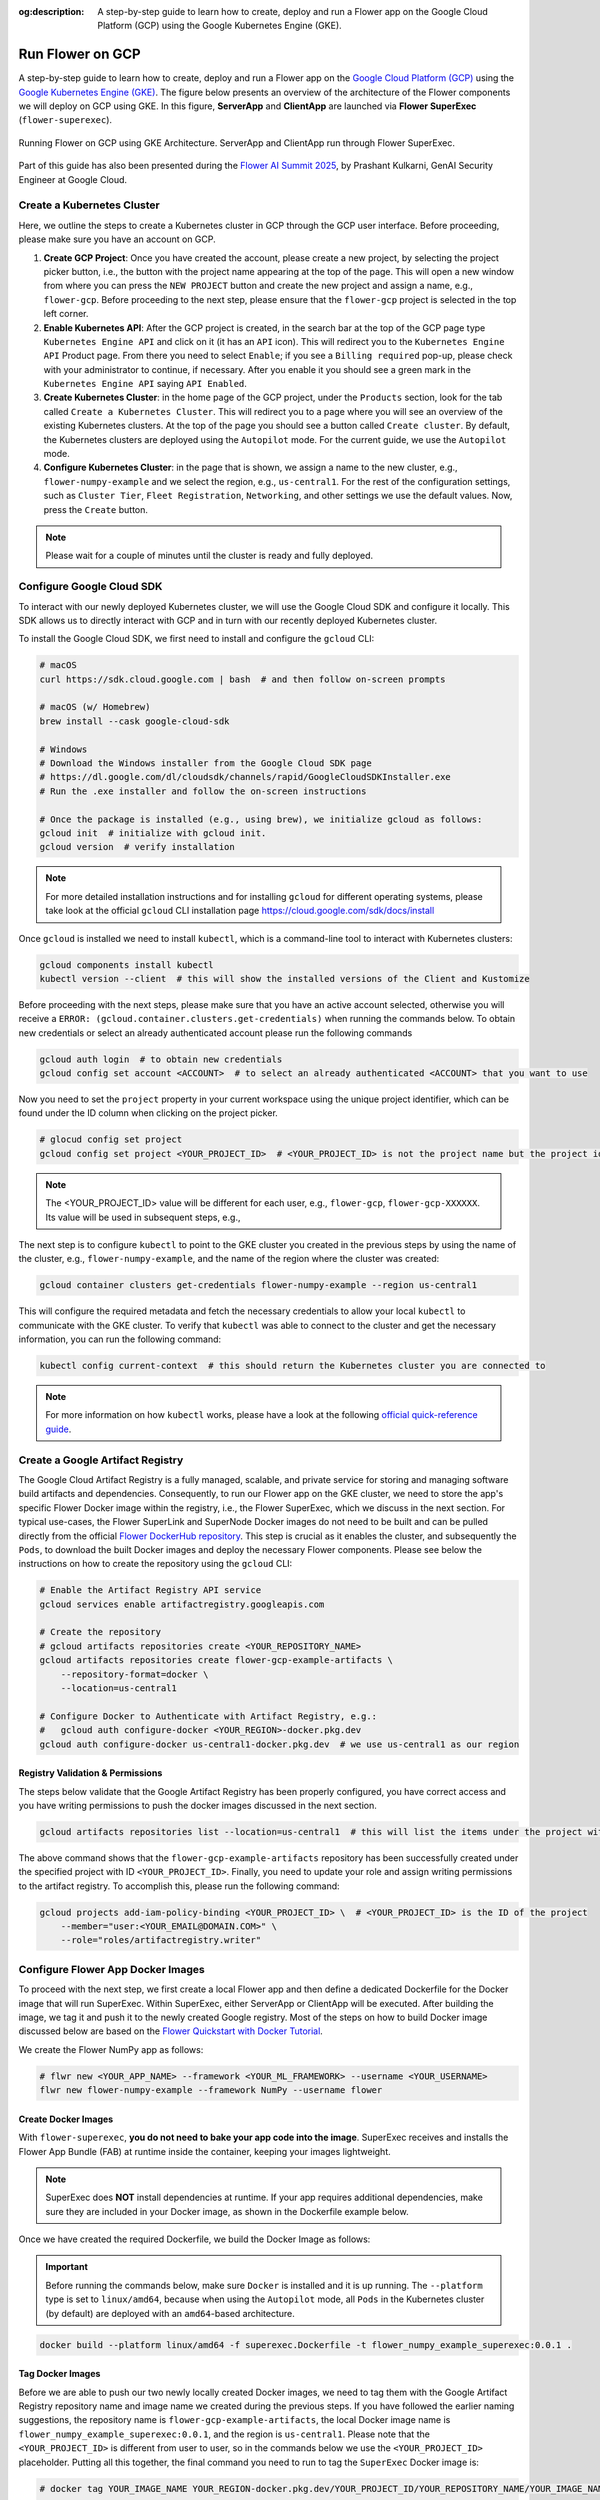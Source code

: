 :og:description: A step-by-step guide to learn how to create, deploy and run a Flower app on the Google Cloud Platform (GCP) using the Google Kubernetes Engine (GKE).
.. meta::
    :description: A step-by-step guide to learn how to create, deploy and run a Flower app on the Google Cloud Platform (GCP) using the Google Kubernetes Engine (GKE).

Run Flower on GCP
=================

A step-by-step guide to learn how to create, deploy and run a Flower app on the `Google
Cloud Platform (GCP) <https://console.cloud.google.com>`_ using the `Google Kubernetes
Engine (GKE) <https://cloud.google.com/kubernetes-engine>`_. The figure below presents
an overview of the architecture of the Flower components we will deploy on GCP using
GKE. In this figure, **ServerApp** and **ClientApp** are launched via **Flower
SuperExec** (``flower-superexec``).

.. figure:: ./_static/flower-gke-architecture.png
    :align: center
    :width: 100%
    :alt: Running Flower on GCP using GKE Architecture (ServerApp/ClientApp via Flower SuperExec)
    :class: no-scaled-link

    Running Flower on GCP using GKE Architecture. ServerApp and ClientApp run through
    Flower SuperExec.

Part of this guide has also been presented during the `Flower AI Summit 2025
<https://flower.ai/events/flower-ai-summit-2025/>`_, by Prashant Kulkarni, GenAI
Security Engineer at Google Cloud.

.. youtube:: DoklGCdtrrc
    :align: center
    :width: 70%

Create a Kubernetes Cluster
---------------------------

Here, we outline the steps to create a Kubernetes cluster in GCP through the GCP user
interface. Before proceeding, please make sure you have an account on GCP.

1. **Create GCP Project**: Once you have created the account, please create a new
   project, by selecting the project picker button, i.e., the button with the project
   name appearing at the top of the page. This will open a new window from where you can
   press the ``NEW PROJECT`` button and create the new project and assign a name, e.g.,
   ``flower-gcp``. Before proceeding to the next step, please ensure that the
   ``flower-gcp`` project is selected in the top left corner.
2. **Enable Kubernetes API**: After the GCP project is created, in the search bar at the
   top of the GCP page type ``Kubernetes Engine API`` and click on it (it has an ``API``
   icon). This will redirect you to the ``Kubernetes Engine API`` Product page. From
   there you need to select ``Enable``; if you see a ``Billing required`` pop-up, please
   check with your administrator to continue, if necessary. After you enable it you
   should see a green mark in the ``Kubernetes Engine API`` saying ``API Enabled``.
3. **Create Kubernetes Cluster**: in the home page of the GCP project, under the
   ``Products`` section, look for the tab called ``Create a Kubernetes Cluster``. This
   will redirect you to a page where you will see an overview of the existing Kubernetes
   clusters. At the top of the page you should see a button called ``Create cluster``.
   By default, the Kubernetes clusters are deployed using the ``Autopilot`` mode. For
   the current guide, we use the ``Autopilot`` mode.
4. **Configure Kubernetes Cluster**: in the page that is shown, we assign a name to the
   new cluster, e.g., ``flower-numpy-example`` and we select the region, e.g.,
   ``us-central1``. For the rest of the configuration settings, such as ``Cluster
   Tier``, ``Fleet Registration``, ``Networking``, and other settings we use the default
   values. Now, press the ``Create`` button.

.. note::

    Please wait for a couple of minutes until the cluster is ready and fully deployed.

Configure Google Cloud SDK
--------------------------

To interact with our newly deployed Kubernetes cluster, we will use the Google Cloud SDK
and configure it locally. This SDK allows us to directly interact with GCP and in turn
with our recently deployed Kubernetes cluster.

To install the Google Cloud SDK, we first need to install and configure the ``gcloud``
CLI:

.. code-block:: bash

    # macOS
    curl https://sdk.cloud.google.com | bash  # and then follow on-screen prompts

    # macOS (w/ Homebrew)
    brew install --cask google-cloud-sdk

    # Windows
    # Download the Windows installer from the Google Cloud SDK page
    # https://dl.google.com/dl/cloudsdk/channels/rapid/GoogleCloudSDKInstaller.exe
    # Run the .exe installer and follow the on-screen instructions

    # Once the package is installed (e.g., using brew), we initialize gcloud as follows:
    gcloud init  # initialize with gcloud init.
    gcloud version  # verify installation

.. note::

    For more detailed installation instructions and for installing ``gcloud`` for
    different operating systems, please take look at the official ``gcloud`` CLI
    installation page https://cloud.google.com/sdk/docs/install

Once ``gcloud`` is installed we need to install ``kubectl``, which is a command-line
tool to interact with Kubernetes clusters:

.. code-block:: bash

    gcloud components install kubectl
    kubectl version --client  # this will show the installed versions of the Client and Kustomize

Before proceeding with the next steps, please make sure that you have an active account
selected, otherwise you will receive a ``ERROR:
(gcloud.container.clusters.get-credentials)`` when running the commands below. To obtain
new credentials or select an already authenticated account please run the following
commands

.. code-block:: bash

    gcloud auth login  # to obtain new credentials
    gcloud config set account <ACCOUNT>  # to select an already authenticated <ACCOUNT> that you want to use

Now you need to set the ``project`` property in your current workspace using the unique
project identifier, which can be found under the ID column when clicking on the project
picker.

.. code-block:: bash

    # glocud config set project
    gcloud config set project <YOUR_PROJECT_ID>  # <YOUR_PROJECT_ID> is not the project name but the project identifier, e.g., flower-gcp-XXXXXX

.. note::

    The <YOUR_PROJECT_ID> value will be different for each user, e.g., ``flower-gcp``,
    ``flower-gcp-XXXXXX``. Its value will be used in subsequent steps, e.g.,

The next step is to configure ``kubectl`` to point to the GKE cluster you created in the
previous steps by using the name of the cluster, e.g., ``flower-numpy-example``, and the
name of the region where the cluster was created:

.. code-block:: bash

    gcloud container clusters get-credentials flower-numpy-example --region us-central1

This will configure the required metadata and fetch the necessary credentials to allow
your local ``kubectl`` to communicate with the GKE cluster. To verify that ``kubectl``
was able to connect to the cluster and get the necessary information, you can run the
following command:

.. code-block:: bash

    kubectl config current-context  # this should return the Kubernetes cluster you are connected to

.. note::

    For more information on how ``kubectl`` works, please have a look at the following
    `official quick-reference guide
    <https://kubernetes.io/docs/reference/kubectl/quick-reference/>`_.

Create a Google Artifact Registry
---------------------------------

The Google Cloud Artifact Registry is a fully managed, scalable, and private service for
storing and managing software build artifacts and dependencies. Consequently, to run our
Flower app on the GKE cluster, we need to store the app's specific Flower Docker image
within the registry, i.e., the Flower SuperExec, which we discuss in the next section.
For typical use-cases, the Flower SuperLink and SuperNode Docker images do not need to
be built and can be pulled directly from the official `Flower DockerHub repository
<https://hub.docker.com/u/flwr>`_. This step is crucial as it enables the cluster, and
subsequently the ``Pods``, to download the built Docker images and deploy the necessary
Flower components. Please see below the instructions on how to create the repository
using the ``gcloud`` CLI:

.. code-block:: bash

    # Enable the Artifact Registry API service
    gcloud services enable artifactregistry.googleapis.com

    # Create the repository
    # gcloud artifacts repositories create <YOUR_REPOSITORY_NAME>
    gcloud artifacts repositories create flower-gcp-example-artifacts \
        --repository-format=docker \
        --location=us-central1

    # Configure Docker to Authenticate with Artifact Registry, e.g.:
    #   gcloud auth configure-docker <YOUR_REGION>-docker.pkg.dev
    gcloud auth configure-docker us-central1-docker.pkg.dev  # we use us-central1 as our region

Registry Validation & Permissions
~~~~~~~~~~~~~~~~~~~~~~~~~~~~~~~~~

The steps below validate that the Google Artifact Registry has been properly configured,
you have correct access and you have writing permissions to push the docker images
discussed in the next section.

.. code-block:: bash

    gcloud artifacts repositories list --location=us-central1  # this will list the items under the project with ID <YOUR_PROJECT_ID>

The above command shows that the ``flower-gcp-example-artifacts`` repository has been
successfully created under the specified project with ID ``<YOUR_PROJECT_ID>``. Finally,
you need to update your role and assign writing permissions to the artifact registry. To
accomplish this, please run the following command:

.. code-block:: bash

    gcloud projects add-iam-policy-binding <YOUR_PROJECT_ID> \  # <YOUR_PROJECT_ID> is the ID of the project
        --member="user:<YOUR_EMAIL@DOMAIN.COM>" \
        --role="roles/artifactregistry.writer"

Configure Flower App Docker Images
----------------------------------

To proceed with the next step, we first create a local Flower app and then define a
dedicated Dockerfile for the Docker image that will run SuperExec. Within SuperExec,
either ServerApp or ClientApp will be executed. After building the image, we tag it and
push it to the newly created Google registry. Most of the steps on how to build Docker
image discussed below are based on the `Flower Quickstart with Docker Tutorial
<https://flower.ai/docs/framework/docker/tutorial-quickstart-docker.html>`_.

We create the Flower NumPy app as follows:

.. code-block:: bash

    # flwr new <YOUR_APP_NAME> --framework <YOUR_ML_FRAMEWORK> --username <YOUR_USERNAME>
    flwr new flower-numpy-example --framework NumPy --username flower

Create Docker Images
~~~~~~~~~~~~~~~~~~~~

With ``flower-superexec``, **you do not need to bake your app code into the image**.
SuperExec receives and installs the Flower App Bundle (FAB) at runtime inside the
container, keeping your images lightweight.

.. note::

    SuperExec does **NOT** install dependencies at runtime. If your app requires
    additional dependencies, make sure they are included in your Docker image, as shown
    in the Dockerfile example below.

.. dropdown:: superexec.Dockerfile

    .. code-block:: bash
        :substitutions:

        # superexec.Dockerfile
        FROM flwr/superexec:|stable_flwr_version|

        WORKDIR /app

        COPY pyproject.toml .
        RUN sed -i 's/.*flwr\[simulation\].*//' pyproject.toml \
           && python -m pip install -U --no-cache-dir .

        ENTRYPOINT ["flower-superexec"]

Once we have created the required Dockerfile, we build the Docker Image as follows:

.. important::

    Before running the commands below, make sure ``Docker`` is installed and it is up
    running. The ``--platform`` type is set to ``linux/amd64``, because when using the
    ``Autopilot`` mode, all ``Pods`` in the Kubernetes cluster (by default) are deployed
    with an ``amd64``-based architecture.

.. code-block:: bash

    docker build --platform linux/amd64 -f superexec.Dockerfile -t flower_numpy_example_superexec:0.0.1 .

Tag Docker Images
~~~~~~~~~~~~~~~~~

Before we are able to push our two newly locally created Docker images, we need to tag
them with the Google Artifact Registry repository name and image name we created during
the previous steps. If you have followed the earlier naming suggestions, the repository
name is ``flower-gcp-example-artifacts``, the local Docker image name is
``flower_numpy_example_superexec:0.0.1``, and the region is ``us-central1``. Please note
that the ``<YOUR_PROJECT_ID>`` is different from user to user, so in the commands below
we use the ``<YOUR_PROJECT_ID>`` placeholder. Putting all this together, the final
command you need to run to tag the ``SuperExec`` Docker image is:

.. code-block:: bash

    # docker tag YOUR_IMAGE_NAME YOUR_REGION-docker.pkg.dev/YOUR_PROJECT_ID/YOUR_REPOSITORY_NAME/YOUR_IMAGE_NAME:YOUR_TAG

    # please change <YOUR_PROJECT_ID> to point to your project identifier
    docker tag flower_numpy_example_superexec:0.0.1 us-central1-docker.pkg.dev/<YOUR_PROJECT_ID>/flower-gcp-example-artifacts/flower_numpy_example_superexec:0.0.1

Push Docker Images
~~~~~~~~~~~~~~~~~~

Once our image is tagged correctly, you can push it to your ``Artifact Registry``
repository using the ``docker push`` command with the tagged name:

.. code-block:: bash

    # docker push YOUR_REGION-docker.pkg.dev/<YOUR_PROJECT_ID>/YOUR_REPOSITORY_NAME/YOUR_IMAGE_NAME:YOUR_TAG

    # please change <YOUR_PROJECT_ID> to point to your project identifier
    docker push us-central1-docker.pkg.dev/<YOUR_PROJECT_ID>/flower-gcp-example-artifacts/flower_numpy_example_superexec:0.0.1

Deploy Flower Infrastructure
----------------------------

Before running our Flower app, we first need to deploy our ``Pods`` on the Kubernetes
cluster.

In this step, we shall deploy six ``Pods``: 1x ``SuperLink``, 2x ``SuperNode``, 2x
``SuperExec(ClientApp)``, and 1x ``SuperExec(ServerApp)``. To achieve this, below we
provide the definition of the six ``yaml`` files that are necessary to deploy the
``Pods`` on the cluster and which are passed to ``kubectl``, and a helper
``k8s-deploy.sh`` script, which will deploy the ``Pods``.

.. dropdown:: superlink-deployment.yaml

    .. code-block:: bash
        :substitutions:

        apiVersion: apps/v1
        kind: Deployment
        metadata:
          name: superlink
        spec:
          replicas: 1
          selector:
            matchLabels:
              app: superlink
          template:
            metadata:
              labels:
                app: superlink
            spec:
              containers:
              - name: superlink
                image: flwr/superlink:|stable_flwr_version|
                args:
                  - "--insecure"
                  - "--isolation"
                  - "process"
                ports:  # which ports to expose/available
                - containerPort: 9091
                - containerPort: 9092
                - containerPort: 9093
        ---
        apiVersion: v1
        kind: Service
        metadata:
          name: superlink-service
        spec:
          selector:
            app: superlink
          ports:  # like a dynamic IP routing table/mapping that routes traffic to the designated ports
          - protocol: TCP
            port: 9091   # Port for ServerApp connection
            targetPort: 9091  # the SuperLink container port
            name: superlink-serverappioapi
          - protocol: TCP
            port: 9092   # Port for SuperNode connection
            targetPort: 9092  # the SuperLink container port
            name: superlink-fleetapi
          - protocol: TCP
            port: 9093   # Port for Flower app submission
            targetPort: 9093  # the SuperLink container port
            name: superlink-controlapi
          type: LoadBalancer  # balances workload, makes the service publicly available

.. dropdown:: supernode-1-deployment.yaml

    .. code-block:: bash
        :substitutions:

        apiVersion: apps/v1
        kind: Deployment
        metadata:
          name: supernode-1
        spec:
          replicas: 1
          selector:
            matchLabels:
              app: supernode-1
          template:
            metadata:
              labels:
                app: supernode-1
            spec:
              containers:
              - name: supernode
                image: flwr/supernode:|stable_flwr_version|
                args:
                  - "--insecure"
                  - "--superlink"
                  - "superlink-service:9092"
                  - "--clientappio-api-address"
                  - "0.0.0.0:9094"
                  - "--isolation"
                  - "process"
                ports:
                - containerPort: 9094
        ---
        apiVersion: v1
        kind: Service
        metadata:
          name: supernode-1-service
        spec:
          selector:
            app: supernode-1
          ports:
          - protocol: TCP
            port: 9094
            targetPort: 9094

.. dropdown:: supernode-2-deployment.yaml

    .. code-block:: bash
        :substitutions:

        apiVersion: apps/v1
        kind: Deployment
        metadata:
          name: supernode-2
        spec:
          replicas: 1
          selector:
            matchLabels:
              app: supernode-2
          template:
            metadata:
              labels:
                app: supernode-2
            spec:
              containers:
              - name: supernode
                image: flwr/supernode:|stable_flwr_version|
                args:
                  - "--insecure"
                  - "--superlink"
                  - "superlink-service:9092"
                  - "--clientappio-api-address"
                  - "0.0.0.0:9094"
                  - "--isolation"
                  - "process"
                ports:
                - containerPort: 9094
        ---
        apiVersion: v1
        kind: Service
        metadata:
          name: supernode-2-service
        spec:
          selector:
            app: supernode-2
          ports:
          - protocol: TCP
            port: 9094
            targetPort: 9094

.. dropdown:: superexec-serverapp-deployment.yaml

    .. code-block:: bash

        apiVersion: apps/v1
        kind: Deployment
        metadata:
          name: superexec-serverapp
        spec:
          replicas: 1
          selector:
            matchLabels:
              app: superexec-serverapp
          template:
            metadata:
              labels:
                app: superexec-serverapp
            spec:
              containers:
              - name: superexec-serverapp
                # please change <YOUR_PROJECT_ID> to point to your project identifier
                image: us-central1-docker.pkg.dev/<YOUR_PROJECT_ID>/flower-gcp-example-artifacts/flower_numpy_example_superexec:0.0.1
                args:
                  - "--insecure"
                  - "--appio-api-address"
                  - "superlink-service:9091"
                  - "--plugin-type"
                  - "serverapp"

.. dropdown:: superexec-clientapp-1-deployment.yaml

    .. code-block:: bash

        apiVersion: apps/v1
        kind: Deployment
        metadata:
          name: superexec-clientapp-1
        spec:
          replicas: 1
          selector:
            matchLabels:
              app: superexec-clientapp-1
          template:
            metadata:
              labels:
                app: superexec-clientapp-1
            spec:
              containers:
              - name: superexec-clientapp
                # please change <YOUR_PROJECT_ID> to point to your project identifier
                image: us-central1-docker.pkg.dev/<YOUR_PROJECT_ID>/flower-gcp-example-artifacts/flower_numpy_example_superexec:0.0.1
                args:
                  - "--insecure"
                  - "--appio-api-address"
                  - "supernode-1-service:9094"
                  - "--plugin-type"
                  - "clientapp"

.. dropdown:: superexec-clientapp-2-deployment.yaml

    .. code-block:: bash

        apiVersion: apps/v1
        kind: Deployment
        metadata:
          name: superexec-clientapp-2
        spec:
          replicas: 1
          selector:
            matchLabels:
              app: superexec-clientapp-2
          template:
            metadata:
              labels:
                app: superexec-clientapp-2
            spec:
              containers:
              - name: superexec-clientapp
                # please change <YOUR_PROJECT_ID> to point to your project identifier
                image: us-central1-docker.pkg.dev/<YOUR_PROJECT_ID>/flower-gcp-example-artifacts/flower_numpy_example_superexec:0.0.1
                args:
                  - "--insecure"
                  - "--appio-api-address"
                  - "supernode-2-service:9094"
                  - "--plugin-type"
                  - "clientapp"

Once you have created the required files, you can use the following ``k8s-deploy.sh``
helper script to deploy all the ``Pods``.

.. important::

    Make sure the Flower version you use to deploy the ``Pods`` matches the version of
    your Flower app.

.. dropdown:: k8s-deploy.sh

    .. code-block:: bash

        #! /bin/bash -l

        # Change directory to the yaml files directory
        cd "$(dirname "${BASH_SOURCE[0]}")"

        kubectl apply -f superlink-deployment.yaml
        sleep 0.1

        kubectl apply -f supernode-1-deployment.yaml
        sleep 0.1

        kubectl apply -f supernode-2-deployment.yaml
        sleep 0.1

        kubectl apply -f superexec-serverapp-deployment.yaml
        sleep 0.1

        kubectl apply -f superexec-clientapp-1-deployment.yaml
        sleep 0.1

        kubectl apply -f superexec-clientapp-2-deployment.yaml
        sleep 0.1

To see that your ``Pods`` are deployed, please go to the ``Navigation Menu`` on the
Google Console, select ``Kubernetes Engine`` and then the ``Workloads`` page. The new
window that appears will show the status of the ``Pods`` under deployment.

.. caution::

    Please wait for a couple of minutes (3' to 5' minutes should be enough) before the
    ``Pods`` are up and running. While ``Pods`` resources are being provisioned, some
    warnings are expected.

Run Flower App
--------------

Once all ``Pods`` are up and running, we need to get the ``EXTERNAL_IP`` of the
``superlink-service`` and point our Flower app to use the Kubernetes cluster to submit
and execute the job.

To get the ``EXTERNAL-IP`` of the ``superlink-service`` we run the following command,
which will show the ``NAME``, ``TYPE``, ``CLUSTER-IP``, ``EXTERNAL-IP`` and ``PORTS`` of
the service:

.. code-block:: bash

    kubectl get service superlink-service

After we get the ``EXTERNAL-IP`` , we go to the directory of the Flower example, we open
the ``pyproject.toml`` and then add the following section at the end of the file:

.. code-block:: bash

    [tool.flwr.federations.gcp-deployment]
    address = "<EXTERNAL_IP>:9093" # replace the EXTERNAL_IP with the correct value
    insecure = true

Then we can execute the example on the GCP cluster by running:

.. code-block:: bash

    flwr run . gcp-deployment --stream

.. note::

    Please note that in the current deployment, communication is not encrypted. To
    enable TLS for secure connections, check the following `guide
    <https://flower.ai/docs/framework/how-to-enable-tls-connections.html>`_. We will
    also be updating the current guide soon with more details on how to configure TLS.

If the job is successfully submitted, and executed, then in your console you should see
the logs from the run. The output should look like the one shared below.

.. dropdown:: Expected Output

    .. code-block:: shell

        Loading project configuration...
        Success
        🎊 Successfully built flower.flower-numpy-example.1-0-0.ba270a25.fab
        🎊 Successfully started run 2796207907461390277
        INFO :      Starting logstream for run_id `2796207907461390277`
        INFO :      Start `flwr-serverapp` process
        🎊 Successfully installed flower-numpy-example to /app/.flwr/apps/flower.flower-numpy-example.1.0.0.ba270a25.
        INFO :      Starting Flower ServerApp, config: num_rounds=3, no round_timeout
        INFO :
        INFO :      [INIT]
        INFO :      Using initial global parameters provided by strategy
        INFO :      Starting evaluation of initial global parameters
        INFO :      Evaluation returned no results (`None`)
        INFO :
        INFO :      [ROUND 1]
        INFO :      configure_fit: strategy sampled 2 clients (out of 2)
        INFO :      aggregate_fit: received 2 results and 0 failures
        WARNING :   No fit_metrics_aggregation_fn provided
        INFO :      configure_evaluate: strategy sampled 2 clients (out of 2)
        INFO :      aggregate_evaluate: received 2 results and 0 failures
        WARNING :   No evaluate_metrics_aggregation_fn provided
        INFO :
        INFO :      [ROUND 2]
        INFO :      configure_fit: strategy sampled 2 clients (out of 2)
        INFO :      aggregate_fit: received 2 results and 0 failures
        INFO :      configure_evaluate: strategy sampled 2 clients (out of 2)
        INFO :      aggregate_evaluate: received 2 results and 0 failures
        INFO :
        INFO :      [ROUND 3]
        INFO :      configure_fit: strategy sampled 2 clients (out of 2)
        INFO :      aggregate_fit: received 2 results and 0 failures
        INFO :      configure_evaluate: strategy sampled 2 clients (out of 2)
        INFO :      aggregate_evaluate: received 2 results and 0 failures
        INFO :
        INFO :      [SUMMARY]
        INFO :      Run finished 3 round(s) in 30.11s
        INFO :          History (loss, distributed):
        INFO :                  round 1: 0.0
        INFO :                  round 2: 0.0
        INFO :                  round 3: 0.0
        INFO :

.. note::

    Please note that if you terminate or shut down the cluster, and create a new one,
    the value of the ``EXTERNAL_IP`` changes. In that case, you will have to update the
    ``pyproject.toml``.

Shutdown Flower Infrastructure
------------------------------

If you would like to shutdown all the running pods deployed during this guide, you can
use the ``kubectl delete`` command and pass the the ``.yaml`` file of each pod, as also
shown in the helper script below.

.. dropdown:: k8s-shutdown.sh

    .. code-block:: bash

        #! /bin/bash -l

        # Change directory to the yaml files directory
        cd "$(dirname "${BASH_SOURCE[0]}")"

        kubectl delete -f superlink-deployment.yaml
        sleep 0.1

        kubectl delete -f supernode-1-deployment.yaml
        sleep 0.1

        kubectl delete -f supernode-2-deployment.yaml
        sleep 0.1

        kubectl delete -f superexec-serverapp-deployment.yaml
        sleep 0.1

        kubectl delete -f superexec-clientapp-1-deployment.yaml
        sleep 0.1

        kubectl delete -f superexec-clientapp-2-deployment.yaml
        sleep 0.1
